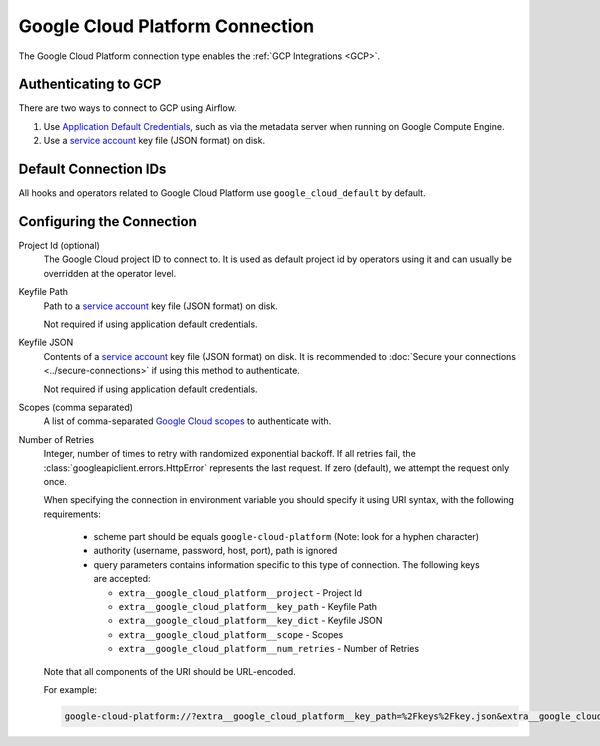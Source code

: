 ..  Licensed to the Apache Software Foundation (ASF) under one
    or more contributor license agreements.  See the NOTICE file
    distributed with this work for additional information
    regarding copyright ownership.  The ASF licenses this file
    to you under the Apache License, Version 2.0 (the
    "License"); you may not use this file except in compliance
    with the License.  You may obtain a copy of the License at

..    http://www.apache.org/licenses/LICENSE-2.0

..  Unless required by applicable law or agreed to in writing,
    software distributed under the License is distributed on an
    "AS IS" BASIS, WITHOUT WARRANTIES OR CONDITIONS OF ANY
    KIND, either express or implied.  See the License for the
    specific language governing permissions and limitations
    under the License.

.. _howto/connection:gcp:

Google Cloud Platform Connection
================================

The Google Cloud Platform connection type enables the :ref:`GCP Integrations
<GCP>`.

Authenticating to GCP
---------------------

There are two ways to connect to GCP using Airflow.

1. Use `Application Default Credentials
   <https://google-auth.readthedocs.io/en/latest/reference/google.auth.html#google.auth.default>`_,
   such as via the metadata server when running on Google Compute Engine.
2. Use a `service account
   <https://cloud.google.com/docs/authentication/#service_accounts>`_ key
   file (JSON format) on disk.

Default Connection IDs
----------------------

All hooks and operators related to Google Cloud Platform use ``google_cloud_default`` by default.

Configuring the Connection
--------------------------

Project Id (optional)
    The Google Cloud project ID to connect to. It is used as default project id by operators using it and
    can usually be overridden at the operator level.

Keyfile Path
    Path to a `service account
    <https://cloud.google.com/docs/authentication/#service_accounts>`_ key
    file (JSON format) on disk.

    Not required if using application default credentials.

Keyfile JSON
    Contents of a `service account
    <https://cloud.google.com/docs/authentication/#service_accounts>`_ key
    file (JSON format) on disk. It is recommended to :doc:`Secure your connections <../secure-connections>` if using this method to authenticate.

    Not required if using application default credentials.

Scopes (comma separated)
    A list of comma-separated `Google Cloud scopes
    <https://developers.google.com/identity/protocols/googlescopes>`_ to
    authenticate with.

Number of Retries
    Integer, number of times to retry with randomized
    exponential backoff. If all retries fail, the :class:`googleapiclient.errors.HttpError`
    represents the last request. If zero (default), we attempt the
    request only once.

    When specifying the connection in environment variable you should specify
    it using URI syntax, with the following requirements:

      * scheme part should be equals ``google-cloud-platform`` (Note: look for a
        hyphen character)
      * authority (username, password, host, port), path is ignored
      * query parameters contains information specific to this type of
        connection. The following keys are accepted:

        * ``extra__google_cloud_platform__project`` - Project Id
        * ``extra__google_cloud_platform__key_path`` - Keyfile Path
        * ``extra__google_cloud_platform__key_dict`` - Keyfile JSON
        * ``extra__google_cloud_platform__scope`` - Scopes
        * ``extra__google_cloud_platform__num_retries`` - Number of Retries

    Note that all components of the URI should be URL-encoded.

    For example:

    .. code-block:: bash

       google-cloud-platform://?extra__google_cloud_platform__key_path=%2Fkeys%2Fkey.json&extra__google_cloud_platform__scope=https%3A%2F%2Fwww.googleapis.com%2Fauth%2Fcloud-platform&extra__google_cloud_platform__project=airflow&extra__google_cloud_platform__num_retries=5
